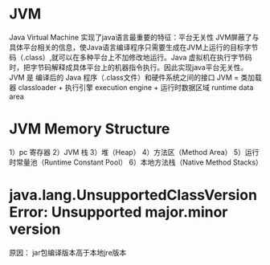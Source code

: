 * JVM
	Java Virtual Machine 实现了java语言最重要的特征：平台无关性
	JVM屏蔽了与具体平台相关的信息，使Java语言编译程序只需要生成在JVM上运行的目标字节码（.class）,就可以在多种平台上不加修改地运行。Java 虚拟机在执行字节码时，把字节码解释成具体平台上的机器指令执行。因此实现java平台无关性。
	JVM 是 编译后的 Java 程序（.class文件）和硬件系统之间的接口 
	JVM = 类加载器 classloader + 执行引擎 execution engine + 运行时数据区域 runtime data area
* JVM Memory Structure
	1）pc 寄存器
	2）JVM 栈
	3）堆（Heap）
	4）方法区（Method Area）
	5）运行时常量池（Runtime Constant Pool）
	6）本地方法栈（Native Method Stacks）
* java.lang.UnsupportedClassVersionError: Unsupported major.minor version
  原因： jar包编译版本高于本地jre版本
